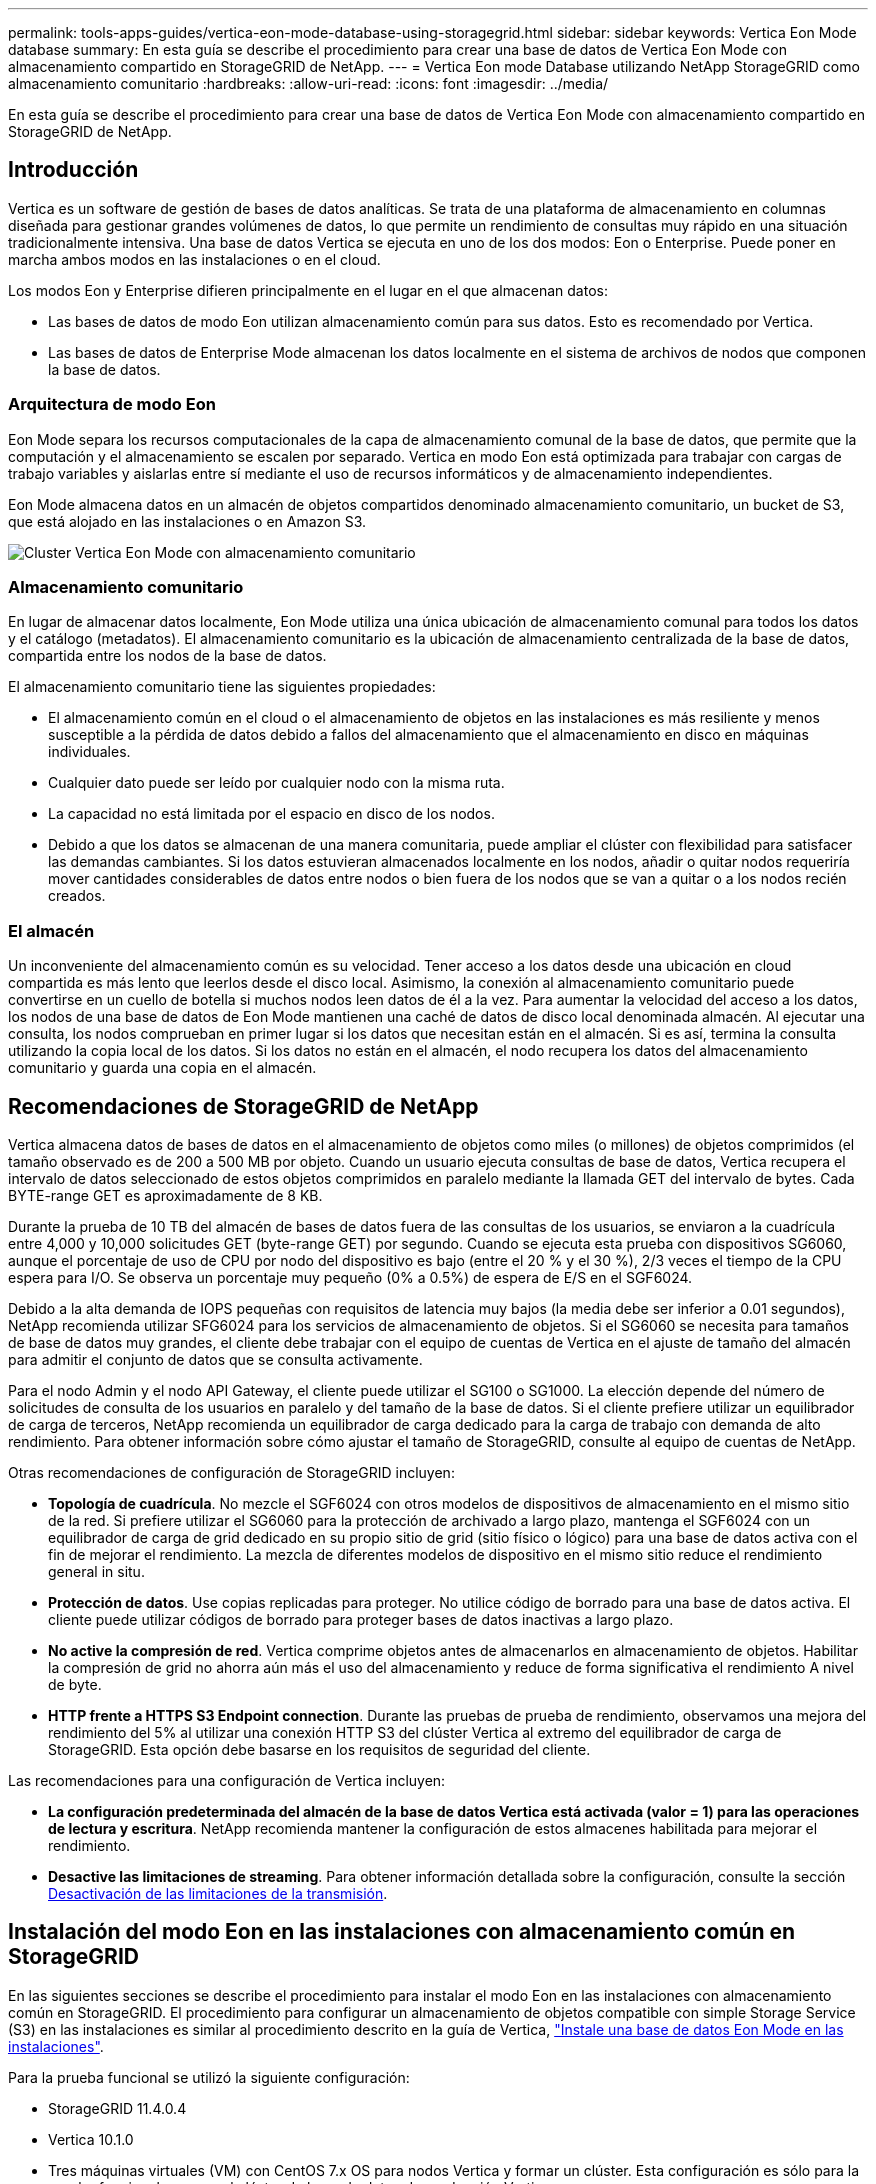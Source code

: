 ---
permalink: tools-apps-guides/vertica-eon-mode-database-using-storagegrid.html 
sidebar: sidebar 
keywords: Vertica Eon Mode database 
summary: En esta guía se describe el procedimiento para crear una base de datos de Vertica Eon Mode con almacenamiento compartido en StorageGRID de NetApp. 
---
= Vertica Eon mode Database utilizando NetApp StorageGRID como almacenamiento comunitario
:hardbreaks:
:allow-uri-read: 
:icons: font
:imagesdir: ../media/


[role="lead"]
En esta guía se describe el procedimiento para crear una base de datos de Vertica Eon Mode con almacenamiento compartido en StorageGRID de NetApp.



== Introducción

Vertica es un software de gestión de bases de datos analíticas. Se trata de una plataforma de almacenamiento en columnas diseñada para gestionar grandes volúmenes de datos, lo que permite un rendimiento de consultas muy rápido en una situación tradicionalmente intensiva. Una base de datos Vertica se ejecuta en uno de los dos modos: Eon o Enterprise. Puede poner en marcha ambos modos en las instalaciones o en el cloud.

Los modos Eon y Enterprise difieren principalmente en el lugar en el que almacenan datos:

* Las bases de datos de modo Eon utilizan almacenamiento común para sus datos. Esto es recomendado por Vertica.
* Las bases de datos de Enterprise Mode almacenan los datos localmente en el sistema de archivos de nodos que componen la base de datos.




=== Arquitectura de modo Eon

Eon Mode separa los recursos computacionales de la capa de almacenamiento comunal de la base de datos, que permite que la computación y el almacenamiento se escalen por separado. Vertica en modo Eon está optimizada para trabajar con cargas de trabajo variables y aislarlas entre sí mediante el uso de recursos informáticos y de almacenamiento independientes.

Eon Mode almacena datos en un almacén de objetos compartidos denominado almacenamiento comunitario, un bucket de S3, que está alojado en las instalaciones o en Amazon S3.

image::vertica-eon/sg-vertica-eon-mode-cluster-with-communal-storage.png[Cluster Vertica Eon Mode con almacenamiento comunitario]



=== Almacenamiento comunitario

En lugar de almacenar datos localmente, Eon Mode utiliza una única ubicación de almacenamiento comunal para todos los datos y el catálogo (metadatos). El almacenamiento comunitario es la ubicación de almacenamiento centralizada de la base de datos, compartida entre los nodos de la base de datos.

El almacenamiento comunitario tiene las siguientes propiedades:

* El almacenamiento común en el cloud o el almacenamiento de objetos en las instalaciones es más resiliente y menos susceptible a la pérdida de datos debido a fallos del almacenamiento que el almacenamiento en disco en máquinas individuales.
* Cualquier dato puede ser leído por cualquier nodo con la misma ruta.
* La capacidad no está limitada por el espacio en disco de los nodos.
* Debido a que los datos se almacenan de una manera comunitaria, puede ampliar el clúster con flexibilidad para satisfacer las demandas cambiantes. Si los datos estuvieran almacenados localmente en los nodos, añadir o quitar nodos requeriría mover cantidades considerables de datos entre nodos o bien fuera de los nodos que se van a quitar o a los nodos recién creados.




=== El almacén

Un inconveniente del almacenamiento común es su velocidad. Tener acceso a los datos desde una ubicación en cloud compartida es más lento que leerlos desde el disco local. Asimismo, la conexión al almacenamiento comunitario puede convertirse en un cuello de botella si muchos nodos leen datos de él a la vez. Para aumentar la velocidad del acceso a los datos, los nodos de una base de datos de Eon Mode mantienen una caché de datos de disco local denominada almacén. Al ejecutar una consulta, los nodos comprueban en primer lugar si los datos que necesitan están en el almacén. Si es así, termina la consulta utilizando la copia local de los datos. Si los datos no están en el almacén, el nodo recupera los datos del almacenamiento comunitario y guarda una copia en el almacén.



== Recomendaciones de StorageGRID de NetApp

Vertica almacena datos de bases de datos en el almacenamiento de objetos como miles (o millones) de objetos comprimidos (el tamaño observado es de 200 a 500 MB por objeto. Cuando un usuario ejecuta consultas de base de datos, Vertica recupera el intervalo de datos seleccionado de estos objetos comprimidos en paralelo mediante la llamada GET del intervalo de bytes. Cada BYTE-range GET es aproximadamente de 8 KB.

Durante la prueba de 10 TB del almacén de bases de datos fuera de las consultas de los usuarios, se enviaron a la cuadrícula entre 4,000 y 10,000 solicitudes GET (byte-range GET) por segundo. Cuando se ejecuta esta prueba con dispositivos SG6060, aunque el porcentaje de uso de CPU por nodo del dispositivo es bajo (entre el 20 % y el 30 %), 2/3 veces el tiempo de la CPU espera para I/O. Se observa un porcentaje muy pequeño (0% a 0.5%) de espera de E/S en el SGF6024.

Debido a la alta demanda de IOPS pequeñas con requisitos de latencia muy bajos (la media debe ser inferior a 0.01 segundos), NetApp recomienda utilizar SFG6024 para los servicios de almacenamiento de objetos. Si el SG6060 se necesita para tamaños de base de datos muy grandes, el cliente debe trabajar con el equipo de cuentas de Vertica en el ajuste de tamaño del almacén para admitir el conjunto de datos que se consulta activamente.

Para el nodo Admin y el nodo API Gateway, el cliente puede utilizar el SG100 o SG1000. La elección depende del número de solicitudes de consulta de los usuarios en paralelo y del tamaño de la base de datos. Si el cliente prefiere utilizar un equilibrador de carga de terceros, NetApp recomienda un equilibrador de carga dedicado para la carga de trabajo con demanda de alto rendimiento. Para obtener información sobre cómo ajustar el tamaño de StorageGRID, consulte al equipo de cuentas de NetApp.

Otras recomendaciones de configuración de StorageGRID incluyen:

* *Topología de cuadrícula*. No mezcle el SGF6024 con otros modelos de dispositivos de almacenamiento en el mismo sitio de la red. Si prefiere utilizar el SG6060 para la protección de archivado a largo plazo, mantenga el SGF6024 con un equilibrador de carga de grid dedicado en su propio sitio de grid (sitio físico o lógico) para una base de datos activa con el fin de mejorar el rendimiento. La mezcla de diferentes modelos de dispositivo en el mismo sitio reduce el rendimiento general in situ.
* *Protección de datos*. Use copias replicadas para proteger. No utilice código de borrado para una base de datos activa. El cliente puede utilizar códigos de borrado para proteger bases de datos inactivas a largo plazo.
* *No active la compresión de red*. Vertica comprime objetos antes de almacenarlos en almacenamiento de objetos. Habilitar la compresión de grid no ahorra aún más el uso del almacenamiento y reduce de forma significativa el rendimiento A nivel de byte.
* *HTTP frente a HTTPS S3 Endpoint connection*. Durante las pruebas de prueba de rendimiento, observamos una mejora del rendimiento del 5% al utilizar una conexión HTTP S3 del clúster Vertica al extremo del equilibrador de carga de StorageGRID. Esta opción debe basarse en los requisitos de seguridad del cliente.


Las recomendaciones para una configuración de Vertica incluyen:

* *La configuración predeterminada del almacén de la base de datos Vertica está activada (valor = 1) para las operaciones de lectura y escritura*. NetApp recomienda mantener la configuración de estos almacenes habilitada para mejorar el rendimiento.
* *Desactive las limitaciones de streaming*. Para obtener información detallada sobre la configuración, consulte la sección <<Streamlimitations,Desactivación de las limitaciones de la transmisión>>.




== Instalación del modo Eon en las instalaciones con almacenamiento común en StorageGRID

En las siguientes secciones se describe el procedimiento para instalar el modo Eon en las instalaciones con almacenamiento común en StorageGRID. El procedimiento para configurar un almacenamiento de objetos compatible con simple Storage Service (S3) en las instalaciones es similar al procedimiento descrito en la guía de Vertica, link:https://www.vertica.com/docs/10.1.x/HTML/Content/Authoring/InstallationGuide/EonOnPrem/InstallingEonOnPremiseWithMinio.htm?tocpath=Installing%20Vertica%7CInstalling%20Vertica%20For%20Eon%20Mode%20on-Premises%7C_____2["Instale una base de datos Eon Mode en las instalaciones"^].

Para la prueba funcional se utilizó la siguiente configuración:

* StorageGRID 11.4.0.4
* Vertica 10.1.0
* Tres máquinas virtuales (VM) con CentOS 7.x OS para nodos Vertica y formar un clúster. Esta configuración es sólo para la prueba funcional, no para el clúster de base de datos de producción Vertica.


Estos tres nodos se configuran con una clave Secure Shell (SSH) para permitir a SSH sin una contraseña entre los nodos del clúster.



=== Información necesaria de StorageGRID de NetApp

Para instalar Eon Mode en las instalaciones con almacenamiento comunitario en StorageGRID, debe tener la siguiente información de requisitos previos.

* La dirección IP o el nombre de dominio completo (FQDN) y el número de puerto del extremo de StorageGRID S3. Si utiliza HTTPS, utilice una entidad de certificación (CA) personalizada o un certificado SSL autofirmado implementado en el extremo de StorageGRID S3.
* Nombre del bloque. Debe existir previamente y estar vacío.
* El ID de clave de acceso y la clave de acceso secreta con acceso de lectura y escritura al bloque.




=== Creación de un archivo de autorización para acceder al extremo de S3

Los siguientes requisitos previos se aplican al crear un archivo de autorización para acceder al extremo de S3:

* Vertica está instalada.
* Un clúster está configurado, configurado y listo para la creación de bases de datos.


Para crear un archivo de autorización para acceder al extremo de S3, siga estos pasos:

. Inicie sesión en el nodo Vertica donde se ejecutará `admintools` Para crear la base de datos Eon Mode.
+
El usuario predeterminado es `dbadmin`, Creado durante la instalación del clúster Vertica.

. Utilice un editor de texto para crear un archivo en la `/home/dbadmin` directorio. El nombre del archivo puede ser cualquier cosa que desee, por ejemplo, `sg_auth.conf`.
. Si el extremo de S3 utiliza un puerto HTTP 80 o un puerto HTTPS 443 estándar, omita el número del puerto. Para utilizar HTTPS, configure los siguientes valores:
+
** `awsenablehttps = 1`, de lo contrario, establezca el valor en `0`.
** `awsauth = <s3 access key ID>:<secret access key>`
** `awsendpoint = <StorageGRID s3 endpoint>:<port>`
+
Para usar una CA personalizada o un certificado SSL autofirmado para la conexión HTTPS de extremo StorageGRID S3, especifique la ruta de archivo completa y el nombre de archivo del certificado. Este archivo debe estar en la misma ubicación de cada nodo Vertica y tener permiso de lectura para todos los usuarios. Omita este paso si la CA conocida públicamente firma del certificado SSL de extremo de StorageGRID S3.

+
`− awscafile = <filepath/filename>`

+
Por ejemplo, consulte el siguiente archivo de ejemplo:

+
[listing]
----
awsauth = MNVU4OYFAY2xyz123:03vuO4M4KmdfwffT8nqnBmnMVTr78Gu9wANabcxyz
awsendpoint = s3.england.connectlab.io:10443
awsenablehttps = 1
awscafile = /etc/custom-cert/grid.pem
----
+

NOTE: En un entorno de producción, el cliente debe implementar un certificado de servidor firmado por una CA conocida públicamente en un extremo de equilibrador de carga de StorageGRID S3.







=== Elegir una ruta de almacén en todos los nodos de Vertica

Seleccione o cree un directorio en cada nodo para la ruta de almacenamiento del almacén. El directorio que suministre para el parámetro de ruta de almacenamiento del almacén debe tener lo siguiente:

* La misma ruta en todos los nodos del clúster (por ejemplo, `/home/dbadmin/depot`)
* El usuario dbadmin puede leer y escribir
* Almacenamiento suficiente
+
De forma predeterminada, Vertica utiliza el 60% del espacio del sistema de archivos que contiene el directorio para el almacenamiento del almacén. Puede limitar el tamaño del almacén mediante el `--depot-size` en el `create_db` comando. Consulte link:https://www.vertica.com/blog/sizing-vertica-cluster-eon-mode-database/["Ajuste de tamaño del clúster Vertica para una base de datos en modo Eon"^] artículo para las pautas generales de ajuste de tamaño de Vertica o consulte con su gestor de cuentas de Vertica.

+
La `admintools create_db` la herramienta intenta crear la ruta del almacén para usted si no existe.





=== Creación de la base de datos Eon en las instalaciones

Para crear la base de datos Eon en las instalaciones, siga estos pasos:

. Para crear la base de datos, utilice `admintools create_db` herramienta.
+
La siguiente lista proporciona una breve explicación de los argumentos utilizados en este ejemplo. Consulte el documento Vertica para obtener una explicación detallada de todos los argumentos necesarios y opcionales.

+
** -x <path/filename of authorization file created in <<createauthorization,“Creación de un archivo de autorización para acceder al extremo de S3”>> >.
+
Los detalles de autorización se almacenan dentro de la base de datos después de haber creado correctamente. Puede eliminar este archivo para evitar exponer la clave secreta de S3.

** --comunal-almacenamiento-ubicación <s3://storagegrid bucketname>
** -S <comma-separated list of Vertica nodes to be used for this database>
** -d <name of database to be created>
** -p <password to be set for this new database>. Por ejemplo, consulte el siguiente comando de ejemplo:
+
[listing]
----
admintools -t create_db -x sg_auth.conf --communal-storage-location=s3://vertica --depot-path=/home/dbadmin/depot --shard-count=6 -s vertica-vm1,vertica-vm2,vertica-vm3 -d vmart -p '<password>'
----
+
La creación de una nueva base de datos tarda varios minutos en función del número de nodos de la base de datos. Al crear la base de datos por primera vez, se le solicitará que acepte el Contrato de licencia.





Por ejemplo, consulte el siguiente archivo de autorización de ejemplo y. `create db` comando:

[listing]
----
[dbadmin@vertica-vm1 ~]$ cat sg_auth.conf
awsauth = MNVU4OYFAY2CPKVXVxxxx:03vuO4M4KmdfwffT8nqnBmnMVTr78Gu9wAN+xxxx
awsendpoint = s3.england.connectlab.io:10445
awsenablehttps = 1

[dbadmin@vertica-vm1 ~]$ admintools -t create_db -x sg_auth.conf --communal-storage-location=s3://vertica --depot-path=/home/dbadmin/depot --shard-count=6 -s vertica-vm1,vertica-vm2,vertica-vm3 -d vmart -p 'xxxxxxxx'
Default depot size in use
Distributing changes to cluster.
    Creating database vmart
    Starting bootstrap node v_vmart_node0007 (10.45.74.19)
    Starting nodes:
        v_vmart_node0007 (10.45.74.19)
    Starting Vertica on all nodes. Please wait, databases with a large catalog may take a while to initialize.
    Node Status: v_vmart_node0007: (DOWN)
    Node Status: v_vmart_node0007: (DOWN)
    Node Status: v_vmart_node0007: (DOWN)
    Node Status: v_vmart_node0007: (UP)
    Creating database nodes
    Creating node v_vmart_node0008 (host 10.45.74.29)
    Creating node v_vmart_node0009 (host 10.45.74.39)
    Generating new configuration information
    Stopping single node db before adding additional nodes.
    Database shutdown complete
    Starting all nodes
Start hosts = ['10.45.74.19', '10.45.74.29', '10.45.74.39']
    Starting nodes:
        v_vmart_node0007 (10.45.74.19)
        v_vmart_node0008 (10.45.74.29)
        v_vmart_node0009 (10.45.74.39)
    Starting Vertica on all nodes. Please wait, databases with a large catalog may take a while to initialize.
    Node Status: v_vmart_node0007: (DOWN) v_vmart_node0008: (DOWN) v_vmart_node0009: (DOWN)
    Node Status: v_vmart_node0007: (DOWN) v_vmart_node0008: (DOWN) v_vmart_node0009: (DOWN)
    Node Status: v_vmart_node0007: (DOWN) v_vmart_node0008: (DOWN) v_vmart_node0009: (DOWN)
    Node Status: v_vmart_node0007: (DOWN) v_vmart_node0008: (DOWN) v_vmart_node0009: (DOWN)
    Node Status: v_vmart_node0007: (UP) v_vmart_node0008: (UP) v_vmart_node0009: (UP)
Creating depot locations for 3 nodes
Communal storage detected: rebalancing shards

Waiting for rebalance shards. We will wait for at most 36000 seconds.
Installing AWS package
    Success: package AWS installed
Installing ComplexTypes package
    Success: package ComplexTypes installed
Installing MachineLearning package
    Success: package MachineLearning installed
Installing ParquetExport package
    Success: package ParquetExport installed
Installing VFunctions package
    Success: package VFunctions installed
Installing approximate package
    Success: package approximate installed
Installing flextable package
    Success: package flextable installed
Installing kafka package
    Success: package kafka installed
Installing logsearch package
    Success: package logsearch installed
Installing place package
    Success: package place installed
Installing txtindex package
    Success: package txtindex installed
Installing voltagesecure package
    Success: package voltagesecure installed
Syncing catalog on vmart with 2000 attempts.
Database creation SQL tasks completed successfully. Database vmart created successfully.
----
[cols="1a,1a"]
|===
| Tamaño del objeto (byte) | Ruta completa de clave de bloque/objeto 


 a| 
`61`
 a| 
`s3://vertica/051/026d63ae9d4a33237bf0e2c2cf2a794a00a0000000021a07/026d63ae9d4a33237bf0e2c2cf2a794a00a0000000021a07_0_0.dfs`



 a| 
`145`
 a| 
`s3://vertica/2c4/026d63ae9d4a33237bf0e2c2cf2a794a00a0000000021a3d/026d63ae9d4a33237bf0e2c2cf2a794a00a0000000021a3d_0_0.dfs`



 a| 
`146`
 a| 
`s3://vertica/33c/026d63ae9d4a33237bf0e2c2cf2a794a00a0000000021a1d/026d63ae9d4a33237bf0e2c2cf2a794a00a0000000021a1d_0_0.dfs`



 a| 
`40`
 a| 
`s3://vertica/382/026d63ae9d4a33237bf0e2c2cf2a794a00a0000000021a31/026d63ae9d4a33237bf0e2c2cf2a794a00a0000000021a31_0_0.dfs`



 a| 
`145`
 a| 
`s3://vertica/42f/026d63ae9d4a33237bf0e2c2cf2a794a00a0000000021a21/026d63ae9d4a33237bf0e2c2cf2a794a00a0000000021a21_0_0.dfs`



 a| 
`34`
 a| 
`s3://vertica/472/026d63ae9d4a33237bf0e2c2cf2a794a00a0000000021a25/026d63ae9d4a33237bf0e2c2cf2a794a00a0000000021a25_0_0.dfs`



 a| 
`41`
 a| 
`s3://vertica/476/026d63ae9d4a33237bf0e2c2cf2a794a00a0000000021a2d/026d63ae9d4a33237bf0e2c2cf2a794a00a0000000021a2d_0_0.dfs`



 a| 
`61`
 a| 
`s3://vertica/52a/026d63ae9d4a33237bf0e2c2cf2a794a00a0000000021a5d/026d63ae9d4a33237bf0e2c2cf2a794a00a0000000021a5d_0_0.dfs`



 a| 
`131`
 a| 
`s3://vertica/5d2/026d63ae9d4a33237bf0e2c2cf2a794a00a0000000021a19/026d63ae9d4a33237bf0e2c2cf2a794a00a0000000021a19_0_0.dfs`



 a| 
`91`
 a| 
`s3://vertica/5f7/026d63ae9d4a33237bf0e2c2cf2a794a00a0000000021a11/026d63ae9d4a33237bf0e2c2cf2a794a00a0000000021a11_0_0.dfs`



 a| 
`118`
 a| 
`s3://vertica/82d/026d63ae9d4a33237bf0e2c2cf2a794a00a0000000021a15/026d63ae9d4a33237bf0e2c2cf2a794a00a0000000021a15_0_0.dfs`



 a| 
`115`
 a| 
`s3://vertica/9a2/026d63ae9d4a33237bf0e2c2cf2a794a00a0000000021a61/026d63ae9d4a33237bf0e2c2cf2a794a00a0000000021a61_0_0.dfs`



 a| 
`33`
 a| 
`s3://vertica/acd/026d63ae9d4a33237bf0e2c2cf2a794a00a0000000021a29/026d63ae9d4a33237bf0e2c2cf2a794a00a0000000021a29_0_0.dfs`



 a| 
`133`
 a| 
`s3://vertica/b98/026d63ae9d4a33237bf0e2c2cf2a794a00a0000000021a4d/026d63ae9d4a33237bf0e2c2cf2a794a00a0000000021a4d_0_0.dfs`



 a| 
`38`
 a| 
`s3://vertica/db3/026d63ae9d4a33237bf0e2c2cf2a794a00a0000000021a49/026d63ae9d4a33237bf0e2c2cf2a794a00a0000000021a49_0_0.dfs`



 a| 
`38`
 a| 
`s3://vertica/eba/026d63ae9d4a33237bf0e2c2cf2a794a00a0000000021a59/026d63ae9d4a33237bf0e2c2cf2a794a00a0000000021a59_0_0.dfs`



 a| 
`21521920`
 a| 
`s3://vertica/metadata/VMart/Libraries/026d63ae9d4a33237bf0e2c2cf2a794a00a00000000215e2/026d63ae9d4a33237bf0e2c2cf2a794a00a00000000215e2.tar`



 a| 
`6865408`
 a| 
`s3://vertica/metadata/VMart/Libraries/026d63ae9d4a33237bf0e2c2cf2a794a00a0000000021602/026d63ae9d4a33237bf0e2c2cf2a794a00a0000000021602.tar`



 a| 
`204217344`
 a| 
`s3://vertica/metadata/VMart/Libraries/026d63ae9d4a33237bf0e2c2cf2a794a00a0000000021610/026d63ae9d4a33237bf0e2c2cf2a794a00a0000000021610.tar`



 a| 
`16109056`
 a| 
`s3://vertica/metadata/VMart/Libraries/026d63ae9d4a33237bf0e2c2cf2a794a00a00000000217e0/026d63ae9d4a33237bf0e2c2cf2a794a00a00000000217e0.tar`



 a| 
`12853248`
 a| 
`s3://vertica/metadata/VMart/Libraries/026d63ae9d4a33237bf0e2c2cf2a794a00a0000000021800/026d63ae9d4a33237bf0e2c2cf2a794a00a0000000021800.tar`



 a| 
`8937984`
 a| 
`s3://vertica/metadata/VMart/Libraries/026d63ae9d4a33237bf0e2c2cf2a794a00a000000002187a/026d63ae9d4a33237bf0e2c2cf2a794a00a000000002187a.tar`



 a| 
`56260608`
 a| 
`s3://vertica/metadata/VMart/Libraries/026d63ae9d4a33237bf0e2c2cf2a794a00a00000000218b2/026d63ae9d4a33237bf0e2c2cf2a794a00a00000000218b2.tar`



 a| 
`53947904`
 a| 
`s3://vertica/metadata/VMart/Libraries/026d63ae9d4a33237bf0e2c2cf2a794a00a00000000219ba/026d63ae9d4a33237bf0e2c2cf2a794a00a00000000219ba.tar`



 a| 
`44932608`
 a| 
`s3://vertica/metadata/VMart/Libraries/026d63ae9d4a33237bf0e2c2cf2a794a00a00000000219de/026d63ae9d4a33237bf0e2c2cf2a794a00a00000000219de.tar`



 a| 
`256306688`
 a| 
`s3://vertica/metadata/VMart/Libraries/026d63ae9d4a33237bf0e2c2cf2a794a00a0000000021a6e/026d63ae9d4a33237bf0e2c2cf2a794a00a0000000021a6e.tar`



 a| 
`8062464`
 a| 
`s3://vertica/metadata/VMart/Libraries/026d63ae9d4a33237bf0e2c2cf2a794a00a0000000021e34/026d63ae9d4a33237bf0e2c2cf2a794a00a0000000021e34.tar`



 a| 
`20024832`
 a| 
`s3://vertica/metadata/VMart/Libraries/026d63ae9d4a33237bf0e2c2cf2a794a00a0000000021e70/026d63ae9d4a33237bf0e2c2cf2a794a00a0000000021e70.tar`



 a| 
`10444`
 a| 
`s3://vertica/metadata/VMart/cluster_config.json`



 a| 
`823266`
 a| 
`s3://vertica/metadata/VMart/nodes/v_vmart_node0016/Catalog/859703b06a3456d95d0be28575a673/Checkpoints/c13_13/chkpt_1.cat.gz`



 a| 
`254`
 a| 
`s3://vertica/metadata/VMart/nodes/v_vmart_node0016/Catalog/859703b06a3456d95d0be28575a673/Checkpoints/c13_13/completed`



 a| 
`2958`
 a| 
`s3://vertica/metadata/VMart/nodes/v_vmart_node0016/Catalog/859703b06a3456d95d0be28575a673/Checkpoints/c2_2/chkpt_1.cat.gz`



 a| 
`231`
 a| 
`s3://vertica/metadata/VMart/nodes/v_vmart_node0016/Catalog/859703b06a3456d95d0be28575a673/Checkpoints/c2_2/completed`



 a| 
`822521`
 a| 
`s3://vertica/metadata/VMart/nodes/v_vmart_node0016/Catalog/859703b06a3456d95d0be28575a673/Checkpoints/c4_4/chkpt_1.cat.gz`



 a| 
`231`
 a| 
`s3://vertica/metadata/VMart/nodes/v_vmart_node0016/Catalog/859703b06a3456d95d0be28575a673/Checkpoints/c4_4/completed`



 a| 
`746513`
 a| 
`s3://vertica/metadata/VMart/nodes/v_vmart_node0016/Catalog/859703b06a3456d95d0be28575a673/Txnlogs/txn_14_g14.cat`



 a| 
`2596`
 a| 
`s3://vertica/metadata/VMart/nodes/v_vmart_node0016/Catalog/859703b06a3456d95d0be28575a673/Txnlogs/txn_3_g3.cat.gz`



 a| 
`821065`
 a| 
`s3://vertica/metadata/VMart/nodes/v_vmart_node0016/Catalog/859703b06a3456d95d0be28575a673/Txnlogs/txn_4_g4.cat.gz`



 a| 
`6440`
 a| 
`s3://vertica/metadata/VMart/nodes/v_vmart_node0016/Catalog/859703b06a3456d95d0be28575a673/Txnlogs/txn_5_g5.cat`



 a| 
`8518`
 a| 
`s3://vertica/metadata/VMart/nodes/v_vmart_node0016/Catalog/859703b06a3456d95d0be28575a673/Txnlogs/txn_8_g8.cat`



 a| 
`0`
 a| 
`s3://vertica/metadata/VMart/nodes/v_vmart_node0016/Catalog/859703b06a3456d95d0be28575a673/tiered_catalog.cat`



 a| 
`822922`
 a| 
`s3://vertica/metadata/VMart/nodes/v_vmart_node0017/Catalog/859703b06a3456d95d0be28575a673/Checkpoints/c14_7/chkpt_1.cat.gz`



 a| 
`232`
 a| 
`s3://vertica/metadata/VMart/nodes/v_vmart_node0017/Catalog/859703b06a3456d95d0be28575a673/Checkpoints/c14_7/completed`



 a| 
`822930`
 a| 
`s3://vertica/metadata/VMart/nodes/v_vmart_node0017/Catalog/859703b06a3456d95d0be28575a673/Txnlogs/txn_14_g7.cat.gz`



 a| 
`755033`
 a| 
`s3://vertica/metadata/VMart/nodes/v_vmart_node0017/Catalog/859703b06a3456d95d0be28575a673/Txnlogs/txn_15_g8.cat`



 a| 
`0`
 a| 
`s3://vertica/metadata/VMart/nodes/v_vmart_node0017/Catalog/859703b06a3456d95d0be28575a673/tiered_catalog.cat`



 a| 
`822922`
 a| 
`s3://vertica/metadata/VMart/nodes/v_vmart_node0018/Catalog/859703b06a3456d95d0be28575a673/Checkpoints/c14_7/chkpt_1.cat.gz`



 a| 
`232`
 a| 
`s3://vertica/metadata/VMart/nodes/v_vmart_node0018/Catalog/859703b06a3456d95d0be28575a673/Checkpoints/c14_7/completed`



 a| 
`822930`
 a| 
`s3://vertica/metadata/VMart/nodes/v_vmart_node0018/Catalog/859703b06a3456d95d0be28575a673/Txnlogs/txn_14_g7.cat.gz`



 a| 
`755033`
 a| 
`s3://vertica/metadata/VMart/nodes/v_vmart_node0018/Catalog/859703b06a3456d95d0be28575a673/Txnlogs/txn_15_g8.cat`



 a| 
`0`
 a| 
`s3://vertica/metadata/VMart/nodes/v_vmart_node0018/Catalog/859703b06a3456d95d0be28575a673/tiered_catalog.cat`

|===


=== Desactivación de las limitaciones de la transmisión

Este procedimiento se basa en la guía de Vertica para otro almacenamiento de objetos en las instalaciones y debe ser aplicable a StorageGRID.

. Después de crear la base de datos, desactive la `AWSStreamingConnectionPercentage` configuración del parámetro configurándolo como `0`. Esta configuración es innecesaria para una instalación local en modo Eon con almacenamiento común. Este parámetro de configuración controla el número de conexiones al almacén de objetos que Vertica utiliza para las lecturas en streaming. En un entorno cloud, esta configuración ayuda a evitar que la transmisión de datos del almacén de objetos utilice todos los identificadores de archivos disponibles. Deja algunos identificadores de archivos disponibles para otras operaciones de almacén de objetos. Debido a la baja latencia de los almacenes de objetos en las instalaciones, esta opción es innecesaria.
. Utilice un `vsql` instrucción para actualizar el valor del parámetro. La contraseña es la contraseña de la base de datos que se establece en “creación de la base de datos Eon en las instalaciones”. Por ejemplo, consulte el siguiente resultado de muestra:


[listing]
----
[dbadmin@vertica-vm1 ~]$ vsql
Password:
Welcome to vsql, the Vertica Analytic Database interactive terminal.
Type:   \h or \? for help with vsql commands
        \g or terminate with semicolon to execute query
        \q to quit
dbadmin=> ALTER DATABASE DEFAULT SET PARAMETER AWSStreamingConnectionPercentage = 0; ALTER DATABASE
dbadmin=> \q
----


=== Verificación de la configuración del almacén

La configuración predeterminada del almacén de la base de datos Vertica está habilitada (valor = 1) para las operaciones de lectura y escritura. NetApp recomienda mantener la configuración de estos almacenes habilitada para mejorar el rendimiento.

[listing]
----
vsql -c 'show current all;' | grep -i UseDepot
DATABASE | UseDepotForReads | 1
DATABASE | UseDepotForWrites | 1
----


=== Carga de datos de muestra (opcional)

Si esta base de datos se utiliza para realizar pruebas y se eliminará, puede cargar datos de ejemplo en esta base de datos para realizar pruebas. Vertica incluye un conjunto de datos de muestra, VMart, que se encuentra en `/opt/vertica/examples/VMart_Schema/` En cada nodo Vertica. Puede encontrar más información acerca de este conjunto de datos de ejemplo link:https://www.vertica.com/docs/10.1.x/HTML/Content/Authoring/GettingStartedGuide/IntroducingVMart/IntroducingVMart.htm?zoom_highlight=VMart["aquí"^].

Siga estos pasos para cargar los datos de ejemplo:

. Inicie sesión como dbadmin en uno de los nodos Vertica: cd /opt/vertica/examples/VMart_Schema/
. Cargue los datos de ejemplo en la base de datos e introduzca la contraseña de la base de datos cuando se le solicite en los subpasos c y d:
+
.. `cd /opt/vertica/examples/VMart_Schema`
.. `./vmart_gen`
.. `vsql < vmart_define_schema.sql`
.. `vsql < vmart_load_data.sql`


. Hay varias consultas SQL predefinidas, puede ejecutar algunas de ellas para confirmar que los datos de prueba se han cargado correctamente en la base de datos. Por ejemplo: `vsql < vmart_queries1.sql`




== Dónde encontrar información adicional

Si quiere más información sobre el contenido de este documento, consulte los siguientes documentos o sitios web:

* link:https://docs.netapp.com/us-en/storagegrid-117/["Documentación de producto de NetApp StorageGRID 11,7"^]
* link:https://www.netapp.com/pdf.html?item=/media/7931-ds-3613.pdf["Especificaciones técnicas de StorageGRID"^]
* link:https://www.vertica.com/documentation/vertica/10-1-x-documentation/["Documentación de producto de Vertica 10.1"^]




== Historial de versiones

[cols="1a,1a,2a"]
|===
| Versión | Fecha | Historial de versiones del documento 


 a| 
Versión 1.0
 a| 
Septiembre de 2021
 a| 
Versión inicial.

|===
_Por Angela Cheng_
